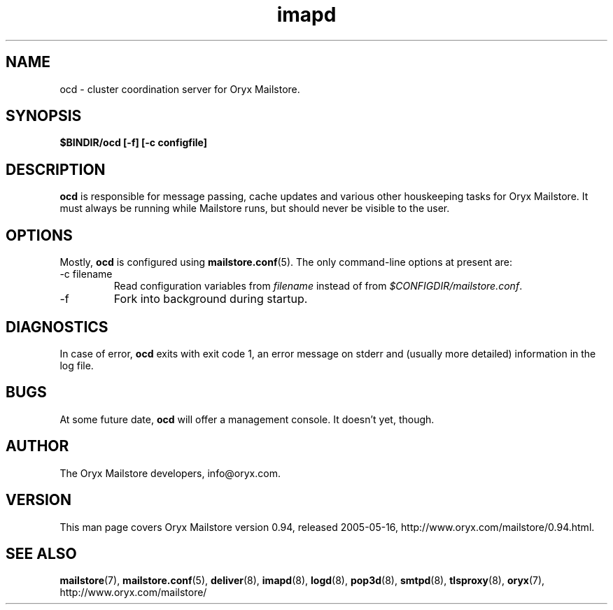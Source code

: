 .\" Copyright Oryx Mail Systems GmbH. Enquiries to info@oryx.com, please.
.TH imapd 8 2005-05-16 www.oryx.com "Mailstore Documentation"
.SH NAME
ocd - cluster coordination server for Oryx Mailstore.
.SH SYNOPSIS
.B $BINDIR/ocd [-f] [-c configfile]
.SH DESCRIPTION
.nh
.PP
.B ocd
is responsible for message passing, cache updates and various other
houskeeping tasks for Oryx Mailstore. It must always be running while
Mailstore runs, but should never be visible to the user.
.SH OPTIONS
Mostly, 
.B ocd
is configured using
.BR mailstore.conf (5).
The only command-line options at present are:
.IP "-c filename"
Read configuration variables from
.I filename
instead of from
.IR $CONFIGDIR/mailstore.conf .
.IP -f
Fork into background during startup.
.SH DIAGNOSTICS
In case of error,
.B ocd
exits with exit code 1, an error message on stderr and (usually more
detailed) information in the log file.
.SH BUGS
At some future date,
.B ocd
will offer a management console. It doesn't yet, though.
.SH AUTHOR
The Oryx Mailstore developers, info@oryx.com.
.SH VERSION
This man page covers Oryx Mailstore version 0.94, released 2005-05-16,
http://www.oryx.com/mailstore/0.94.html.
.SH SEE ALSO
.BR mailstore (7),
.BR mailstore.conf (5),
.BR deliver (8),
.BR imapd (8),
.BR logd (8),
.BR pop3d (8),
.BR smtpd (8),
.BR tlsproxy (8),
.BR oryx (7),
http://www.oryx.com/mailstore/
